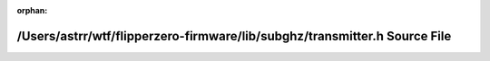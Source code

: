 .. meta::285663a419cbf1f43fabc0c57e18658abd8476301264210a2a7a548b8ee73cbefc9fe8984e191ab4bbdfcaa182ceb8e888b961f3f86c7dd884b416c1beb3999c

:orphan:

.. title:: Flipper Zero Firmware: /Users/astrr/wtf/flipperzero-firmware/lib/subghz/transmitter.h Source File

/Users/astrr/wtf/flipperzero-firmware/lib/subghz/transmitter.h Source File
==========================================================================

.. container:: doxygen-content

   
   .. raw:: html
     :file: lib_2subghz_2transmitter_8h_source.html
